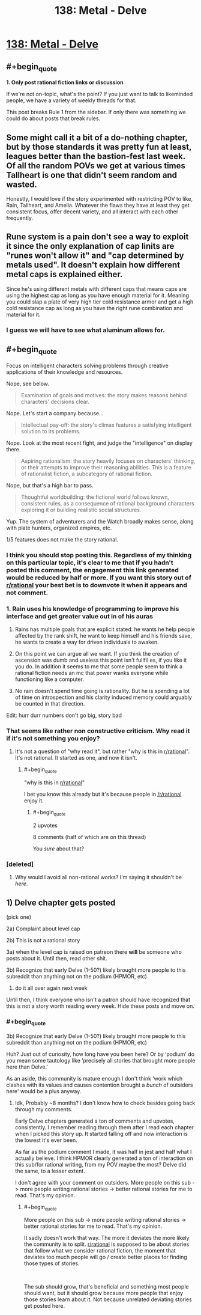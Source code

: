 #+TITLE: 138: Metal - Delve

* [[https://www.royalroad.com/fiction/25225/delve/chapter/646571/138-metal][138: Metal - Delve]]
:PROPERTIES:
:Author: reddituser52
:Score: 14
:DateUnix: 1615701751.0
:END:

** #+begin_quote
  *1. Only post rational fiction links or discussion*

  If we're not on-topic, what's the point? If you just want to talk to likeminded people, we have a variety of weekly threads for that.
#+end_quote

This post breaks Rule 1 from the sidebar. If only there was something we could do about posts that break rules.
:PROPERTIES:
:Author: fassina2
:Score: 6
:DateUnix: 1615755170.0
:END:


** Some might call it a bit of a do-nothing chapter, but by those standards it was pretty fun at least, leagues better than the bastion-fest last week. Of all the random POVs we get at various times Tallheart is one that didn't seem random and wasted.

Honestly, I would love if the story experimented with restricting POV to like, Rain, Tallheart, and Amelia. Whatever the flaws they have at least they get consistent focus, offer decent variety, and all interact with each other frequently.
:PROPERTIES:
:Author: DoubleSuccessor
:Score: 15
:DateUnix: 1615706737.0
:END:


** Rune system is a pain don't see a way to exploit it since the only explanation of cap linits are "runes won't allow it" and "cap determined by metals used". It doesn't explain how different metal caps is explained either.

Since he's using different metals with different caps that means caps are using the highest cap as long as you have enough material for it. Meaning you could slap a plate of very high tier cold resistance armor and get a high cold resistance cap as long as you have the right rune combination and material for it.
:PROPERTIES:
:Author: Midknightz
:Score: 13
:DateUnix: 1615703824.0
:END:

*** I guess we will have to see what aluminum allows for.
:PROPERTIES:
:Author: Nearatree
:Score: 5
:DateUnix: 1615730344.0
:END:


** #+begin_quote
  Focus on intelligent characters solving problems through creative applications of their knowledge and resources.
#+end_quote

Nope, see below.

#+begin_quote
  Examination of goals and motives: the story makes reasons behind characters' decisions clear.
#+end_quote

Nope. Let's start a company because...

#+begin_quote
  Intellectual pay-off: the story's climax features a satisfying intelligent solution to its problems.
#+end_quote

Nope. Look at the most recent fight, and judge the "intelligence" on display there.

#+begin_quote
  Aspiring rationalism: the story heavily focuses on characters' thinking, or their attempts to improve their reasoning abilities. This is a feature of rationalist fiction, a subcategory of rational fiction.
#+end_quote

Nope, but that's a high bar to pass.

#+begin_quote
  Thoughtful worldbuilding: the fictional world follows known, consistent rules, as a consequence of rational background characters exploring it or building realistic social structures.
#+end_quote

Yup. The system of adventurers and the Watch broadly makes sense, along with plate hunters, organized empires, etc.

1/5 features does not make the story rational.
:PROPERTIES:
:Author: ulyssessword
:Score: 11
:DateUnix: 1615704509.0
:END:

*** I think you should stop posting this. Regardless of my thinking on this particular topic, it's clear to me that if you hadn't posted this comment, the engagement this link generated would be reduced by half or more. If you want this story out of [[/r/rational][r/rational]] your best bet is to downvote it when it appears and not comment.
:PROPERTIES:
:Author: Revlar
:Score: 13
:DateUnix: 1615737309.0
:END:


*** 1. Rain uses his knowledge of programming to improve his interface and get greater value out in of his auras

2. Rains has multiple goals that are explicit stated: he wants he help people affected by the rank shift, he want to keep himself and his friends save, he wants to create a way for driven individuals to awaken.

3. On this point we can argue all we want. If you think the creation of ascension was dumb and useless this point isn't fullfil es, if you like it you do. In addition it seems to me that some people seem to think a rational fiction needs an mc that power wanks everyone while functioning like a computer.

4. No rain doesn't spend time going is rationality. But he is spending a lot of time on introspection and his clarity induced memory could arguably be counted in that direction.

Edit: hurr durr numbers don't go big, story bad
:PROPERTIES:
:Author: Agasthenes
:Score: 15
:DateUnix: 1615733462.0
:END:


*** That seems like rather non constructive criticism. Why read it if it's not something you enjoy?
:PROPERTIES:
:Author: habarnam
:Score: 2
:DateUnix: 1615721580.0
:END:

**** It's not a question of "why read it", but rather "why is this in [[/r/rational][r/rational]]". It's not rational. It started as one, and now it isn't.
:PROPERTIES:
:Author: GaiusRed
:Score: 19
:DateUnix: 1615722611.0
:END:

***** #+begin_quote
  "why is this in [[/r/rational][r/rational]]"
#+end_quote

I bet you know this already but it's because people in [[/r/rational]] enjoy it.
:PROPERTIES:
:Author: habarnam
:Score: 1
:DateUnix: 1615723592.0
:END:

****** #+begin_quote
  2 upvotes

  8 comments (half of which are on this thread)
#+end_quote

You /sure/ about that?
:PROPERTIES:
:Author: NorskDaedalus
:Score: 3
:DateUnix: 1615732016.0
:END:


*** [deleted]
:PROPERTIES:
:Score: -6
:DateUnix: 1615739366.0
:END:

**** Why would I avoid all non-rational works? I'm saying it shouldn't be /here/.
:PROPERTIES:
:Author: ulyssessword
:Score: 3
:DateUnix: 1615741213.0
:END:


** 1) Delve chapter gets posted

(pick one)

2a) Complaint about level cap

2b) This is not a rational story

3a) when the level cap is raised on patreon there *will* be someone who posts about it. Until then, read other shit.

3b) Recognize that early Delve (1-50?) likely brought more people to this subreddit than anything not on the podium (HPMOR, etc)

4) do it all over again next week

Until then, I think everyone who isn't a patron should have recognized that this is not a story worth reading every week. Hide these posts and move on.
:PROPERTIES:
:Author: Nick_named_Nick
:Score: 4
:DateUnix: 1615736911.0
:END:

*** #+begin_quote
  3b) Recognize that early Delve (1-50?) likely brought more people to this subreddit than anything not on the podium (HPMOR, etc)
#+end_quote

Huh? Just out of curiosity, how long have you been here? Or by ‘podium' do you mean some tautology like ‘precisely all stories that brought more people here than Delve.'

As an aside, this community is mature enough I don't think ‘work which clashes with its values and causes contention brought a /bunch/ of outsiders here' would be a plus anyway.
:PROPERTIES:
:Author: NoYouTryAnother
:Score: 9
:DateUnix: 1615738597.0
:END:

**** Idk, Probably ~8 months? I don't know how to check besides going back through my comments.

Early Delve chapters generated a ton of comments and upvotes, consistently. I remember reading through them after I read each chapter when I picked this story up. It started falling off and now interaction is the lowest it's ever been.

As far as the podium comment I made, it was half in jest and half what I actually believe. I think HPMOR clearly generated a ton of interaction on this sub/for rational writing, from my POV maybe the most? Delve did the same, to a lesser extent.

I don't agree with your comment on outsiders. More people on this sub -> more people writing rational stories -> better rational stories for me to read. That's my opinion.
:PROPERTIES:
:Author: Nick_named_Nick
:Score: 2
:DateUnix: 1615739904.0
:END:

***** #+begin_quote
  More people on this sub -> more people writing rational stories -> better rational stories for me to read. That's my opinion.
#+end_quote

It sadly doesn't work that way. The more it deviates the more likely the community is to split. [[/r/rational][r/rational]] is supposed to be about stories that follow what we consider rational fiction, the moment that deviates too much people will go / create better places for finding those types of stories.

​

The sub should grow, that's beneficial and something most people should want, but it should grow because more people that enjoy those stories learn about it. Not because unrelated deviating stories get posted here.
:PROPERTIES:
:Author: fassina2
:Score: 5
:DateUnix: 1615754460.0
:END:
